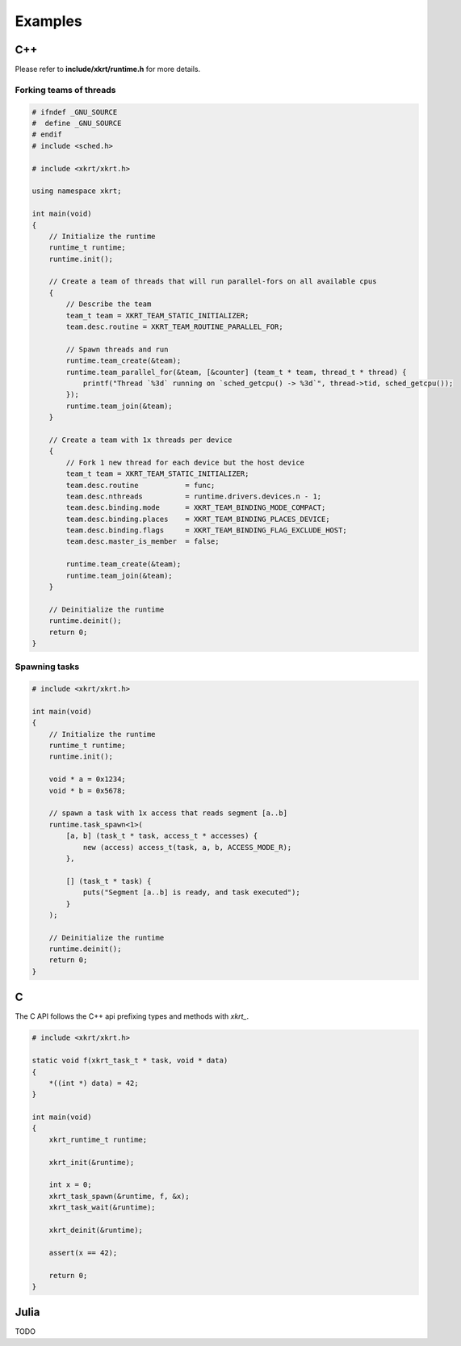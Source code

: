 Examples
==============

C++
-------------------

Please refer to **include/xkrt/runtime.h** for more details.

Forking teams of threads
~~~~~~~~~~~~~~~~~~~~~~~~~~~~~~

.. code-block:: c++

    # ifndef _GNU_SOURCE
    #  define _GNU_SOURCE
    # endif
    # include <sched.h>

    # include <xkrt/xkrt.h>

    using namespace xkrt;

    int main(void)
    {
        // Initialize the runtime
        runtime_t runtime;
        runtime.init();

        // Create a team of threads that will run parallel-fors on all available cpus
        {
            // Describe the team
            team_t team = XKRT_TEAM_STATIC_INITIALIZER;
            team.desc.routine = XKRT_TEAM_ROUTINE_PARALLEL_FOR;

            // Spawn threads and run
            runtime.team_create(&team);
            runtime.team_parallel_for(&team, [&counter] (team_t * team, thread_t * thread) {
                printf("Thread `%3d` running on `sched_getcpu() -> %3d`", thread->tid, sched_getcpu());
            });
            runtime.team_join(&team);
        }

        // Create a team with 1x threads per device
        {
            // Fork 1 new thread for each device but the host device
            team_t team = XKRT_TEAM_STATIC_INITIALIZER;
            team.desc.routine           = func;
            team.desc.nthreads          = runtime.drivers.devices.n - 1;
            team.desc.binding.mode      = XKRT_TEAM_BINDING_MODE_COMPACT;
            team.desc.binding.places    = XKRT_TEAM_BINDING_PLACES_DEVICE;
            team.desc.binding.flags     = XKRT_TEAM_BINDING_FLAG_EXCLUDE_HOST;
            team.desc.master_is_member  = false;

            runtime.team_create(&team);
            runtime.team_join(&team);
        }

        // Deinitialize the runtime
        runtime.deinit();
        return 0;
    }

Spawning tasks
~~~~~~~~~~~~~~~~~~~~~~~~~~~~~~

.. code-block:: c++

    # include <xkrt/xkrt.h>

    int main(void)
    {
        // Initialize the runtime
        runtime_t runtime;
        runtime.init();

        void * a = 0x1234;
        void * b = 0x5678;

        // spawn a task with 1x access that reads segment [a..b]
        runtime.task_spawn<1>(
            [a, b] (task_t * task, access_t * accesses) {
                new (access) access_t(task, a, b, ACCESS_MODE_R);
            },

            [] (task_t * task) {
                puts("Segment [a..b] is ready, and task executed");
            }
        );

        // Deinitialize the runtime
        runtime.deinit();
        return 0;
    }

C
---------------------

The C API follows the C++ api prefixing types and methods with `xkrt_`.

.. code-block:: c

    # include <xkrt/xkrt.h>

    static void f(xkrt_task_t * task, void * data)
    {
        *((int *) data) = 42;
    }

    int main(void)
    {
        xkrt_runtime_t runtime;

        xkrt_init(&runtime);

        int x = 0;
        xkrt_task_spawn(&runtime, f, &x);
        xkrt_task_wait(&runtime);

        xkrt_deinit(&runtime);

        assert(x == 42);

        return 0;
    }


Julia
---------------------
TODO
